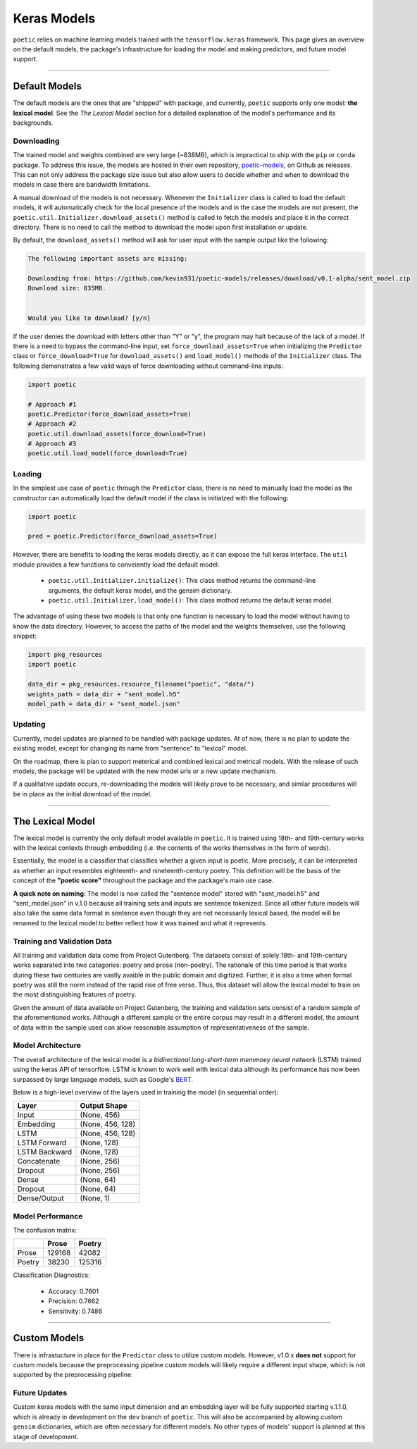 =================
Keras Models
=================

``poetic`` relies on machine learning models trained with the ``tensorflow.keras`` framework.
This page gives an overview on the default models, the package's infrastructure for
loading the model and making predictors, and future model support. 

--------------------------------------------------------------

****************
Default Models
****************

The default models are the ones that are "shipped" with package, and currently, ``poetic``
supports only one model: **the lexical model**. See the *The Lexical Model* section for a 
detailed explanation of the model's performance and its backgrounds.

Downloading
------------

The trained model and weights combined are very large (~838MB), which is impractical to
ship with the ``pip`` or ``conda`` package. To address this issue, the models are hosted in
their own repository, `poetic-models <https://github.com/kevin931/poetic-models/>`_, on 
Github as releases. This can not only address the package size issue but also allow users
to decide whether and when to download the models in case there are bandwidth limitations.

A manual download of the models is not necessary. Whenever the ``Initializer`` class is 
called to load the default models, it will automatically check for the local presence of 
the models and in the case the models are not present, the ``poetic.util.Initializer.download_assets()``
method is called to fetch the models and place it in the correct directory. There is no
need to call the method to download the model upon first installation or update.

By default, the ``download_assets()`` method will ask for user input with the sample output
like the following: 

.. code-block:: 

    The following important assets are missing:

    Downloading from: https://github.com/kevin931/poetic-models/releases/download/v0.1-alpha/sent_model.zip
    Download size: 835MB.


    Would you like to download? [y/n]

If the user denies the download with letters other than "Y" or "y", the program may halt
because of the lack of a model. If there is a need to bypass the command-line input, set
``force_download_assets=True`` when initializing the ``Predictor`` class or ``force_download=True`` 
for ``download_assets()`` and ``load_model()`` methods of the ``Initializer`` class. The following
demonstrates a few valid ways of force downloading without command-line inputs:

.. code-block:: python

    import poetic

    # Approach #1
    poetic.Predictor(force_download_assets=True)
    # Approach #2
    poetic.util.download_assets(force_download=True)
    # Approach #3
    poetic.util.load_model(force_download=True)


Loading
---------

In the simplest use case of ``poetic`` through the ``Predictor`` class, there is no
need to manually load the model as the constructor can automatically load the default
model if the class is initialzed with the following:

.. code-block:: python

    import poetic

    pred = poetic.Predictor(force_download_assets=True)

However, there are benefits to loading the keras models directly, as it can expose
the full keras interface. The ``util`` module provides a few functions to conveiently
load the default model:

    - ``poetic.util.Initializer.initialize()``: This class method returns the command-line arguments, the default keras model, and the gensim dictionary.
    - ``poetic.util.Initializer.load_model()``: This class mothod returns the default keras model.

The advantage of using these two models is that only one function is necessary to load 
the model without having to know the data directory. However, to access the paths of the model
and the weights themselves, use the following snippet:

.. code-block:: python

    import pkg_resources
    import poetic

    data_dir = pkg_resources.resource_filename("poetic", "data/")
    weights_path = data_dir + "sent_model.h5"
    model_path = data_dir + "sent_model.json"


Updating
---------

Currently, model updates are planned to be handled with package updates. At of now, there
is no plan to update the existing model, except for changing its name from "sentence" to
"lexical" model. 

On the roadmap, there is plan to support meterical and combined lexical and metrical
models. With the release of such models, the package will be updated with the new model
urls or a new update mechanism.

If a qualitative update occurs, re-downloading the models will likely prove to be
necessary, and similar procedures will be in place as the initial download of the model.

--------------------------------------------------------------

******************
The Lexical Model
******************

The lexical model is currently the only default model available in ``poetic``. It is
trained using 18th- and 19th-century works with the lexical contexts through embedding 
(i.e. the contents of the works themselves in the form of words).

Essentially, the model is a classifier that classifies whether a given input is poetic.
More precisely, it can be interpreted as whether an input resembles eighteenth- and
nineteenth-century poetry. This definition will be the basis of the concept of the
**"poetic score"** throughout the package and the package's main use case.

**A quick note on naming**: The model is now called the "sentence model" stored with 
"sent_model.h5" and "sent_model.json" in v.1.0 because all training sets and inputs
are sentence tokenized. Since all other future models will also take the same data format
in sentence even though they are not necessarily lexical based, the model will be renamed 
to the lexical model to better reflect how it was trained and what it represents.

Training and Validation Data
-----------------------------

All training and validation data come from Project Gutenberg. The datasets consist of
solely 18th- and 19th-century works separated into two categories: poetry and prose (non-poetry).
The rationale of this time period is that works during these two centuries are vastly
avaible in the public domain and digitized. Further, it is also a time when formal
poetry was still the norm instead of the rapid rise of free verse. Thus, this dataset
will allow the lexical model to train on the most distinguishing features of poetry.

Given the amount of data available on Project Gutenberg, the training and validation
sets consist of a random sample of the aforementioned works. Although a different sample
or the entire corpus may result in a different model, the amount of data within the sample
used can allow reasonable assumption of representativeness of the sample.


Model Architecture
-------------------

The overall architecture of the lexical model is a *bidirectional long-short-term memmoey neural network*
(LSTM) trained using the keras API of tensorflow. LSTM is known to work well with
lexical data although its performance has now been surpassed by large language models,
such as Google's `BERT <https://github.com/google-research/bert>`_.

Below is a high-level overview of the layers used in training the model (in sequential order):

+---------------+------------------+
| Layer         | Output Shape     |
+===============+==================+
| Input         | (None, 456)      |
+---------------+------------------+
| Embedding     | (None, 456, 128) |
+---------------+------------------+
| LSTM          | (None, 456, 128) |
+---------------+------------------+
| LSTM Forward  | (None, 128)      |
+---------------+------------------+
| LSTM Backward | (None, 128)      |
+---------------+------------------+
| Concatenate   | (None, 256)      |
+---------------+------------------+
| Dropout       | (None, 256)      |
+---------------+------------------+
| Dense         | (None, 64)       |
+---------------+------------------+
| Dropout       | (None, 64)       |
+---------------+------------------+
| Dense/Output  | (None, 1)        |
+---------------+------------------+


Model Performance
------------------

The confusion matrix: 

+--------+--------+--------+
|        | Prose  | Poetry |
+========+========+========+
| Prose  | 129168 | 42082  |
+--------+--------+--------+
| Poetry | 38230  | 125316 |
+--------+--------+--------+

Classification Diagnostics:

    - Accuracy: 0.7601
    - Precision: 0.7662
    - Sensitivity: 0.7486

--------------------------------------------------------------

**************
Custom Models
**************

There is infrastucture in place for the ``Predictor`` class to utilize custom models. However,
v1.0.x **does not** support for custom models because the preprocessing pipeline custom models
will likely require a different input shape, which is not supported by the preprocessing pipeline.

Future Updates
---------------

Custom keras models with the same input dimension and an embedding layer will be fully supported 
starting v.1.1.0, which is already in development on the ``dev`` branch of ``poetic``. This will 
also be accompanied by allowing custom ``gensim`` dictionaries, which are often necessary for 
different models. No other types of models' support is planned at this stage of development.